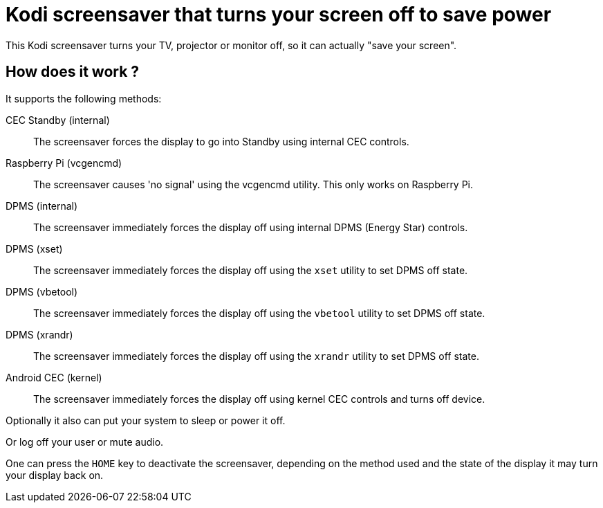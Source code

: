 = Kodi screensaver that turns your screen off to save power

This Kodi screensaver turns your TV, projector or monitor off, so it can actually "save your screen".


== How does it work ?

It supports the following methods:

CEC Standby (internal)::
The screensaver forces the display to go into Standby using internal CEC controls.

Raspberry Pi (vcgencmd)::
The screensaver causes 'no signal' using the vcgencmd utility. This only works on Raspberry Pi.

DPMS (internal)::
The screensaver immediately forces the display off using internal DPMS (Energy Star) controls.

DPMS (xset)::
The screensaver immediately forces the display off using the `xset` utility to set DPMS off state.

DPMS (vbetool)::
The screensaver immediately forces the display off using the `vbetool` utility to set DPMS off state.

DPMS (xrandr)::
The screensaver immediately forces the display off using the `xrandr` utility to set DPMS off state.

Android CEC (kernel)::
The screensaver immediately forces the display off using kernel CEC controls and turns off device.


Optionally it also can put your system to sleep or power it off.

Or log off your user or mute audio.

One can press the `HOME` key to deactivate the screensaver, depending on the method used and the state of the display it may turn your display back on.
